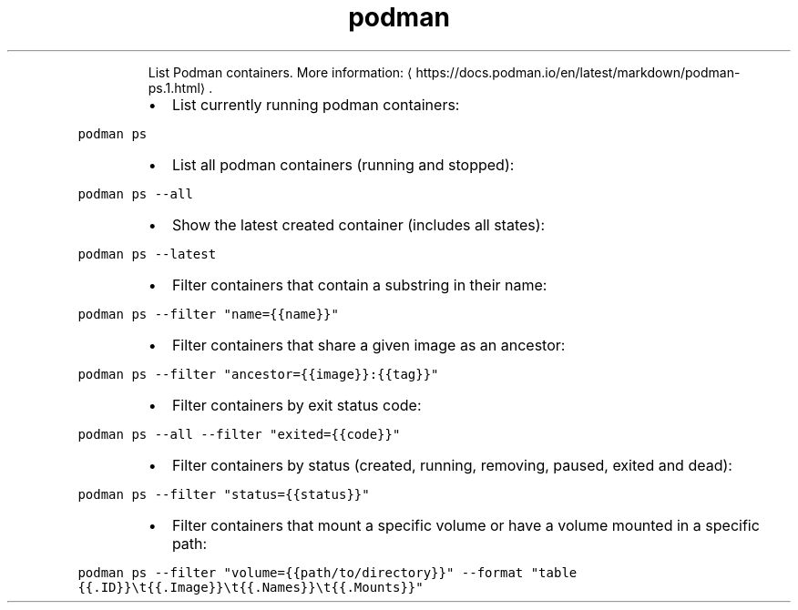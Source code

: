 .TH podman ps
.PP
.RS
List Podman containers.
More information: \[la]https://docs.podman.io/en/latest/markdown/podman-ps.1.html\[ra]\&.
.RE
.RS
.IP \(bu 2
List currently running podman containers:
.RE
.PP
\fB\fCpodman ps\fR
.RS
.IP \(bu 2
List all podman containers (running and stopped):
.RE
.PP
\fB\fCpodman ps \-\-all\fR
.RS
.IP \(bu 2
Show the latest created container (includes all states):
.RE
.PP
\fB\fCpodman ps \-\-latest\fR
.RS
.IP \(bu 2
Filter containers that contain a substring in their name:
.RE
.PP
\fB\fCpodman ps \-\-filter "name={{name}}"\fR
.RS
.IP \(bu 2
Filter containers that share a given image as an ancestor:
.RE
.PP
\fB\fCpodman ps \-\-filter "ancestor={{image}}:{{tag}}"\fR
.RS
.IP \(bu 2
Filter containers by exit status code:
.RE
.PP
\fB\fCpodman ps \-\-all \-\-filter "exited={{code}}"\fR
.RS
.IP \(bu 2
Filter containers by status (created, running, removing, paused, exited and dead):
.RE
.PP
\fB\fCpodman ps \-\-filter "status={{status}}"\fR
.RS
.IP \(bu 2
Filter containers that mount a specific volume or have a volume mounted in a specific path:
.RE
.PP
\fB\fCpodman ps \-\-filter "volume={{path/to/directory}}" \-\-format "table {{.ID}}\\t{{.Image}}\\t{{.Names}}\\t{{.Mounts}}"\fR
